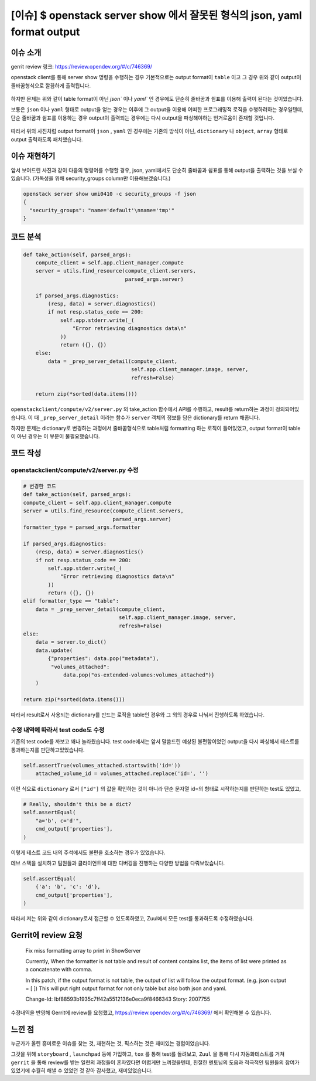 =============================================================================
[이슈] $ openstack server show 에서 잘못된 형식의 json, yaml format output
=============================================================================

------------
이슈 소개
------------

gerrit review 링크: https://review.opendev.org/#/c/746369/

openstack client를 통해 server show 명령을 수행하는 경우 기본적으로는
output format이 ``table`` 이고 그 경우 위와 같이 output이 줄바꿈형식으로 깔끔하게
출력됩니다.

   .. image:: images/bug_preview_1.png

하지만 문제는 위와 같이 table format이 아닌 `json`` 이나 `yaml`` 인 경우에도 단순히 줄바꿈과 쉼표를
이용해 출력이 된다는 것이었습니다.

보통은 ``json`` 이나 ``yaml`` 형태로 output을 얻는 경우는 이후에 그 output을 이용해
어떠한 프로그래밍적 로직을 수행하려하는 경우일텐데, 단순 줄바꿈과 쉼표를 이용하는 경우
output이 출력되는 경우에는 다시 output을 파싱해야하는 번거로움이 존재할 것입니다.

    .. image:: images/bug_preview_2.png

따라서 위의 사진처럼 output format이 ``json`` , ``yaml`` 인 경우에는 기존의 방식이 아닌, ``dictionary`` 나 ``object``, ``array``
형태로 output 출력하도록 패치했습니다.

------------------------
이슈 재현하기
------------------------

앞서 보여드린 사진과 같이 다음의 명령어를 수행할 경우, json, yaml에서도 단순히 줄바꿈과 쉼표를 통해
output을 출력하는 것을 보실 수 있습니다. (가독성을 위해 security_groups column만 이용해보겠습니다.)

.. code-block:: shell

    openstack server show umi0410 -c security_groups -f json
    {
      "security_groups": "name='default'\nname='tmp'"
    }

----------
코드 분석
----------

.. code-block:: python

    def take_action(self, parsed_args):
        compute_client = self.app.client_manager.compute
        server = utils.find_resource(compute_client.servers,
                                     parsed_args.server)

        if parsed_args.diagnostics:
            (resp, data) = server.diagnostics()
            if not resp.status_code == 200:
                self.app.stderr.write(_(
                    "Error retrieving diagnostics data\n"
                ))
                return ({}, {})
        else:
            data = _prep_server_detail(compute_client,
                                       self.app.client_manager.image, server,
                                       refresh=False)

        return zip(*sorted(data.items()))

``openstackclient/compute/v2/server.py`` 의 take_action 함수에서
API를 수행하고, result를 return하는 과정이 정의되어있습니다.
이 때 ``_prep_server_detail`` 이라는 함수가 ``server`` 객체의 정보를 담은
dictionary를 return 해줍니다.

하지만 문제는 dictionary로 변경하는 과정에서 줄바꿈형식으로 table처럼
formatting 하는 로직이 들어있었고, output format이 table이 아닌 경우는
이 부분이 불필요했습니다.

----------
코드 작성
----------

openstackclient/compute/v2/server.py 수정
========================================================================
.. code-block:: python

    # 변경한 코드
    def take_action(self, parsed_args):
    compute_client = self.app.client_manager.compute
    server = utils.find_resource(compute_client.servers,
                                 parsed_args.server)
    formatter_type = parsed_args.formatter

    if parsed_args.diagnostics:
        (resp, data) = server.diagnostics()
        if not resp.status_code == 200:
            self.app.stderr.write(_(
                "Error retrieving diagnostics data\n"
            ))
            return ({}, {})
    elif formatter_type == "table":
        data = _prep_server_detail(compute_client,
                                   self.app.client_manager.image, server,
                                   refresh=False)
    else:
        data = server.to_dict()
        data.update(
            {"properties": data.pop("metadata"),
             "volumes_attached":
                 data.pop("os-extended-volumes:volumes_attached")}
        )

    return zip(*sorted(data.items()))

따라서 result로서 사용되는 dictionary를 만드는 로직을 table인 경우와 그 외의
경우로 나눠서 진행하도록 하였습니다.

수정 내역에 따라서 test code도 수정
========================================================================

기존의 test code를 까보고 꽤나 놀라웠습니다. test code에서는 앞서 말씀드린
예상된 불편함이었던 output을 다시 파싱해서 테스트를 통과하는지를 판단하고있었습니다.

.. code-block:: python

    self.assertTrue(volumes_attached.startswith('id='))
        attached_volume_id = volumes_attached.replace('id=', '')

이런 식으로 ``dictionary`` 로서 ``["id"]`` 의 값을 확인하는 것이 아니라
단순 문자열 id=의 형태로 시작하는지를 판단하는 test도 있었고,

.. code-block:: python

    # Really, shouldn't this be a dict?
    self.assertEqual(
        "a='b', c='d'",
        cmd_output['properties'],
    )

이렇게 테스트 코드 내의 주석에서도 불편을 호소하는 경우가 있었습니다.

데브 스택을 설치하고 팀원들과 클라이언트에 대한 디버깅을 진행하는 다양한 방법을 다뤄보았습니다.

.. code-block:: python

    self.assertEqual(
        {'a': 'b', 'c': 'd'},
        cmd_output['properties'],
    )

따라서 저는 위와 같이 dictionary로서 접근할 수 있도록하였고,
Zuul에서 모든 test를 통과하도록 수정하였습니다.


----------------------------------
Gerrit에 review 요청
----------------------------------

    Fix miss formatting array to print in ShowServer

    Currently, When the formatter is not table and result
    of content contains list, the items of list were printed as a
    concatenate with comma.

    In this patch, if the output format is not table, the output
    of list will follow the output format.
    (e.g. json output = [ ])
    This will put right output format for not only table
    but also both json and yaml.

    Change-Id: Ibf88593b1935c7ff42a5512136e0eca9f8466343
    Story: 2007755


수정내역을 반영해 Gerrit에 review를 요청했고, https://review.opendev.org/#/c/746369/
에서 확인해볼 수 있습니다.

-----------------
느낀 점
-----------------

누군가가 올린 흥미로운 이슈를 찾는 것, 재현하는 것, 픽스하는 것은 재미있는 경험이었습니다.

그것을 위해 ``storyboard`` , ``launchpad`` 등에 가입하고, ``tox`` 를 통해 test를 돌려보고,
``Zuul`` 을 통해 다시 자동화테스트를 거쳐 ``gerrit`` 을 통해 review를 받는 일련의 과정들이
혼자였다면 어렵게만 느껴졌을텐데, 친절한 멘토님의 도움과 적극적인 팀원들의 참여가 있었기에
수월히 해낼 수 있었던 것 같아 감사했고, 재미있었습니다.

